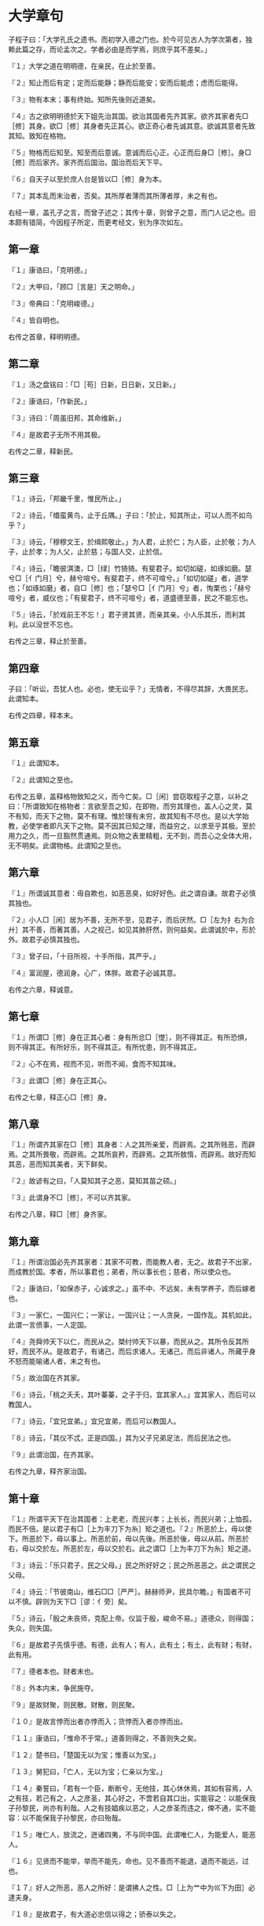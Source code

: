 * 大学章句

子程子曰：「大学孔氏之遗书。而初学入德之门也。於今可见古人为学次第者，独赖此篇之存，而论孟次之。学者必由是而学焉，则庶乎其不差矣。」

『１』大学之道在明明德，在亲民，在止於至善。

『２』知止而后有定；定而后能静；静而后能安；安而后能虑；虑而后能得。

『３』物有本末；事有终始。知所先後则近道矣。

『４』古之欲明明德於天下姐先治其国。欲治其国者先齐其家。欲齐其家者先□［修］其身。欲□［修］其身者先正其心。欲正奇心者先诚其意。欲诚其意者先致其知。致知在格物。

『５』物格而后知至。知至而后意诚。意诚而后心正。心正而后身□［修］。身□［修］而后家齐。家齐而后国治。国治而后天下平。

『６』自天子以至於庶人台是皆以□［修］身为本。

『７』其本乱而末治者，否矣。其所厚者薄而其所薄者厚，未之有也。

右经一章，盖孔子之言，而曾子述之；其传十章，则曾子之意，而门人记之也。旧本颇有错简，今因程子所定，而更考经文，别为序次如左。

** 第一章

『１』康诰曰，「克明德。」

『２』大甲曰，「顾□［言是］天之明命。」

『３』帝典曰：「克明峻德。」

『４』皆自明也。

右传之首章，释明明德。

** 第二章

『１』汤之盘铭曰：「□［苟］日新，日日新，又日新。」

『２』康诰曰，「作新民。」

『３』诗曰：「周虽旧邦，其命维新。」

『４』是故君子无所不用其极。

右传之二章，释新民。

** 第三章

『１』诗云，「邦畿千里，惟民所止。」

『２』诗云，「缗蛮黄鸟，止于丘隅。」子曰：「於止，知其所止，可以人而不如鸟乎？」

『３』诗云，「穆穆文王，於缉熙敬止。」为人君，止於仁；为人臣，止於敬；为人子，止於孝；为人父，止於慈；与国人交，止於信。

『４』诗云，「瞻彼淇澳，□［绿］竹猗猗。有斐君子。如切如磋，如琢如磨。瑟兮□［亻门月］兮，赫兮喧兮。有斐君子，终不可喧兮。」「如切如磋」者，道学也；「如琢如磨」者，自□［修］也；「瑟兮□［亻门月］兮」者，恂栗也；「赫兮喧兮」者，威仪也；「有斐君子，终不可喧兮」者，道盛德至善，民之不能忘也。

『５』诗云，「於戏前王不忘！」君子贤其贤，而亲其亲。小人乐其乐，而利其利。此以没世不忘也。

右传之三章，释止於至善。

** 第四章

子曰：「听讼，吾犹人也。必也，使无讼乎？」无情者，不得尽其辞，大畏民志。此谓知本。

右传之四章，释本末。

** 第五章

『１』此谓知本。

『２』此谓知之至也。

右传之五章，盖释格物致知之义，而今亡矣。□［闲］尝窃取程子之意，以补之曰：「所谓致知在格物者：言欲至吾之知，在即物，而穷其理也，盖人心之灵，莫不有知，而天下之物，莫不有理。惟於理有未穷，故其知有不尽也。是以大学始教，必使学者即凡天下之物。莫不因其已知之理，而益穷之，以求至乎其极。至於用力之久，而一旦豁然贯通焉。则众物之表里精粗，无不到，而吾心之全体大用，无不明矣。此谓物格。此谓知之至也。

** 第六章

『１』所谓诚其意者：毋自欺也，如恶恶臭，如好好色。此之谓自谦。故君子必慎其独也。

『２』小人□［闲］居为不善，无所不至，见君子，而后厌然。□［左为扌右为合廾］其不善，而著其善。人之视己，如见其肺肝然，则何益矣。此谓诚於中，形於外。故君子必慎其独也。

『３』曾子曰，「十目所视，十手所指，其严乎。」

『４』富润屋，德润身。心广，体胖。故君子必诚其意。

右传之六章，释诚意。

** 第七章

『１』所谓□［修］身在正其心者：身有所忿□［憷］，则不得其正。有所恐惧，则不得其正。有所好乐，则不得其正。有所忧患，则不得其正。

『２』心不在焉，视而不见，听而不闻，食而不知其味。

『３』此谓□［修］身在正其心。

右传之七章，释正心□［修］身。

** 第八章

『１』所谓齐其家在□［修］其身者：人之其所亲爱，而辟焉。之其所贱恶，而辟焉。之其所畏敬，而辟焉。之其所哀矜，而辟焉。之其所敖惰，而辟焉。故好而知其恶，恶而知其美者，天下鲜矣。

『２』故谚有之曰，「人莫知其子之恶，莫知其苗之硕。」

『３』此谓身不□［修］，不可以齐其家。

右传之八章，释□［修］身齐家。

** 第九章

『１』所谓治国必先齐其家者：其家不可教，而能教人者，无之。故君子不出家，而成教於国。孝者，所以事君也；弟者，所以事长也；慈者，所以使众也。

『２』康诰曰，「如保赤子，心诚求之。」虽不中、不远矣，未有学养子，而后嫁者也。

『３』一家仁，一国兴仁；一家让，一国兴让；一人贪戾，一国作乱。其机如此，此谓一言偾事，一人定国。

『４』尧舜帅天下以仁，而民从之。桀纣帅天下以暴，而民从之。其所令反其所好，而民不从。是故君子，有诸己，而后求诸人。无诸己，而后非诸人。所藏乎身不怒而能喻诸人者，未之有也。

『５』故治国在齐其家。

『６』诗云，「桃之夭夭，其叶蓁蓁，之子于归，宜其家人。」宜其家人，而后可以教国人。

『７』诗云，「宜兄宜弟。」宜兄宜弟，而后可以教国人。

『８』诗云，「其仪不忒，正是四国。」其为父子兄弟足法，而后民法之也。

『９』此谓治国，在齐其家。

右传之九章，释齐家治国。

** 第十章

『１』所谓平天下在治其国者：上老老，而民兴孝；上长长，而民兴弟；上恤孤，而民不倍。是以君子有□［上为丰刀下为糸］矩之道也。『２』所恶於上，毋以使下。所恶於下，毋以事上。所恶於前，毋以先後。所恶於後，毋以从前。所恶於右，毋以交於左。所恶於左，毋以交於右。此之谓□［上为丰刀下为糸］矩之道。

『３』诗云：「乐只君子，民之父母。」民之所好好之；民之所恶恶之。此之谓民之父母。

『４』诗云：「节彼南山，维石□□［严严］。赫赫师尹，民具尔瞻。」有国者不可以不慎。辟则为天下□［谬：亻旁］矣。

『５』诗云，「殷之未丧师，克配上帝。仪监于殷，峻命不易。」道德众，则得国；失众，则失国。

『６』是故君子先慎乎德。有德，此有人；有人，此有土；有土，此有财；有财，此有用。

『７』德者本也。财者末也。

『８』外本内末，争民施夺。

『９』是故财聚，则民散。财散，则民聚。

『１０』是故言悖而出者亦悖而入；货悖而入者亦悖而出。

『１１』康诰曰，「惟命不于常。」道善则得之，不善则失之矣。

『１２』楚书曰，「楚国无以为宝；惟善以为宝。」

『１３』舅犯曰，「亡人，无以为宝；仁亲以为宝。」

『１４』秦誓曰，「若有一个臣，断断兮，无他技，其心休休焉，其如有容焉，人之有技，若己有之，人之彦圣，其心好之，不啻若自其口出，实能容之：以能保我子孙黎民，尚亦有利哉。人之有技娼疾以恶之，人之彦圣而违之，俾不通，实不能容：以不能保我子孙黎民，亦曰殆哉。

『１５』唯仁人，放流之，迸诸四夷，不与同中国。此谓唯仁人，为能爱人，能恶人。

『１６』见贤而不能举，举而不能先，命也。见不善而不能退，退而不能远，过也。

『１７』好人之所恶，恶人之所好：是谓拂人之性。□［上为艹中为巛下为田］必逮夫身。

『１８』是故君子，有大道必忠信以得之；骄泰以失之。

『１９』生财有大道，生之者众，食之者寡。为之者疾，用之者舒。则财恒足矣。

『２０』仁者，以财发身。不仁者，以身发财。

『２１』未有上好仁，而下不好义者也。未有好义其事不终者也。未有府库财，非其财者也。

『２２』孟献子曰，「畜马乘，不察於鸡豚。伐冰之家不畜牛羊。百乘之家不畜聚□ ［敛］之臣，与其有聚□［敛］之臣。Ｕ＋５ＢＤ５［宁］有盗臣。此谓国不以利为利，以义为利也。

『２３』长国家而务财用者，必自小人矣。彼为善之，小人之使为国家，□［上为艹中为巛下为田］害Ｕ＋７ＡＤＤ［并］至，虽有善者，亦无如之何矣。此谓国不以利为利，以义为利也。

右传之十章，释治国平天下。

凡传十章：前四章统论纲领指趣；後六章细论条目工夫。其第五章乃明善之要。第六章乃诚身之本，在初学；尤为当务之急。读者不可以其近而忽之也。
